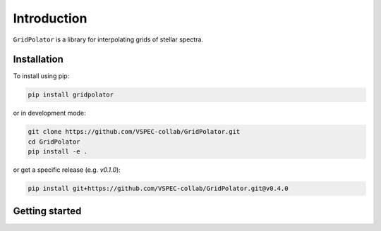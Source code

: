 Introduction
============

``GridPolator`` is a library for interpolating grids of stellar spectra.

Installation
************

To install using pip:

.. code-block:: shell

    pip install gridpolator

or in development mode:

.. code-block:: shell

    git clone https://github.com/VSPEC-collab/GridPolator.git
    cd GridPolator
    pip install -e .

or get a specific release (e.g. `v0.1.0`):

.. code-block:: shell

    pip install git+https://github.com/VSPEC-collab/GridPolator.git@v0.4.0

Getting started
***************

.. todo::
    Either link to the examples or add some intro here.